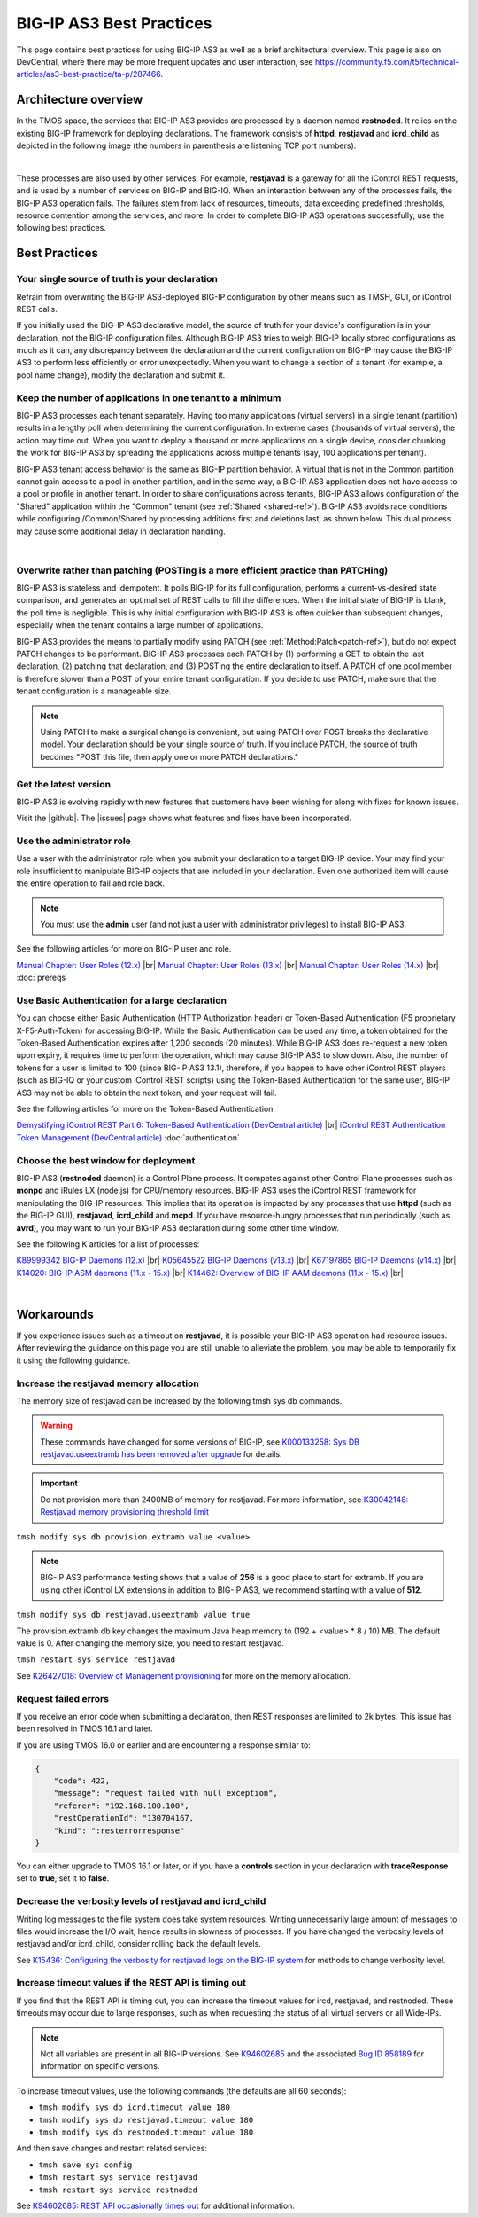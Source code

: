 .. _best-practice: 

BIG-IP AS3 Best Practices
=========================
This page contains best practices for using BIG-IP AS3 as well as a brief architectural overview.  
This page is also on DevCentral, where there may be more frequent updates and user interaction, see https://community.f5.com/t5/technical-articles/as3-best-practice/ta-p/287466.

Architecture overview
---------------------
In the TMOS space, the services that BIG-IP AS3 provides are processed by a daemon named **restnoded**. It relies on the existing BIG-IP framework for deploying declarations. The framework consists of **httpd**, **restjavad** and **icrd_child** as depicted in the following image (the numbers in parenthesis are listening TCP port numbers).

.. image:: /images/architecture.png

|

These processes are also used by other services. For example, **restjavad** is a gateway for all the iControl REST requests, and is used by a number of services on BIG-IP and BIG-IQ. When an interaction between any of the processes fails, the BIG-IP AS3 operation fails. The failures stem from lack of resources, timeouts, data exceeding predefined thresholds, resource contention among the services, and more. In order to complete BIG-IP AS3 operations successfully, use the following best practices.



Best Practices
--------------

Your single source of truth is your declaration
^^^^^^^^^^^^^^^^^^^^^^^^^^^^^^^^^^^^^^^^^^^^^^^
Refrain from overwriting the BIG-IP AS3-deployed BIG-IP configuration by other means such as TMSH, GUI, or iControl REST calls.

If you initially used the BIG-IP AS3 declarative model, the source of truth for your device's configuration is in your declaration, not the BIG-IP configuration files. Although BIG-IP AS3 tries to weigh BIG-IP locally stored configurations as much as it can, any discrepancy between the declaration and the current configuration on BIG-IP may cause the BIG-IP AS3 to perform less efficiently or error unexpectedly. When you want to change a section of a tenant (for example, a pool name change), modify the declaration and submit it.

Keep the number of applications in one tenant to a minimum
^^^^^^^^^^^^^^^^^^^^^^^^^^^^^^^^^^^^^^^^^^^^^^^^^^^^^^^^^^
BIG-IP AS3 processes each tenant separately. Having too many applications (virtual servers) in a single tenant (partition) results in a lengthy poll when determining the current configuration. In extreme cases (thousands of virtual servers), the action may time out. When you want to deploy a thousand or more applications on a single device, consider chunking the work for BIG-IP AS3 by spreading the applications across multiple tenants (say, 100 applications per tenant).

BIG-IP AS3 tenant access behavior is the same as BIG-IP partition behavior. A virtual that is not in the Common partition cannot gain access to a pool in another partition, and in the same way, a BIG-IP AS3 application does not have access to a pool or profile in another tenant. In order to share configurations across tenants, BIG-IP AS3 allows configuration of the "Shared" application within the "Common" tenant (see :ref:`Shared <shared-ref>`). BIG-IP AS3 avoids race conditions while configuring /Common/Shared by processing additions first and deletions last, as shown below. This dual process may cause some additional delay in declaration handling.

.. image:: /images/as3-processing.png

|

Overwrite rather than patching (POSTing is a more efficient practice than PATCHing)
^^^^^^^^^^^^^^^^^^^^^^^^^^^^^^^^^^^^^^^^^^^^^^^^^^^^^^^^^^^^^^^^^^^^^^^^^^^^^^^^^^^
BIG-IP AS3 is stateless and idempotent. It polls BIG-IP for its full configuration, performs a current-vs-desired state comparison, and generates an optimal set of REST calls to fill the differences. When the initial state of BIG-IP is blank, the poll time is negligible. This is why initial configuration with BIG-IP AS3 is often quicker than subsequent changes, especially when the tenant contains a large number of applications.

BIG-IP AS3 provides the means to partially modify using PATCH (see :ref:`Method:Patch<patch-ref>`), but do not expect PATCH changes to be performant. BIG-IP AS3 processes each PATCH by (1) performing a GET to obtain the last declaration, (2) patching that declaration, and (3) POSTing the entire declaration to itself. A PATCH of one pool member is therefore slower than a POST of your entire tenant configuration. If you decide to use PATCH, make sure that the tenant configuration is a manageable size. 

.. NOTE:: Using PATCH to make a surgical change is convenient, but using PATCH over POST breaks the declarative model. Your declaration should be your single source of truth. If you include PATCH, the source of truth becomes "POST this file, then apply one or more PATCH declarations."

Get the latest version
^^^^^^^^^^^^^^^^^^^^^^
BIG-IP AS3 is evolving rapidly with new features that customers have been wishing for along with fixes for known issues.

Visit the |github|. The |issues| page shows what features and fixes have been incorporated.

Use the administrator role
^^^^^^^^^^^^^^^^^^^^^^^^^^
Use a user with the administrator role when you submit your declaration to a target BIG-IP device. Your may find your role insufficient to manipulate BIG-IP objects that are included in your declaration. Even one authorized item will cause the entire operation to fail and role back. 

.. NOTE:: You must use the **admin** user (and not just a user with administrator privileges) to install BIG-IP AS3.

See the following articles for more on BIG-IP user and role.

`Manual Chapter: User Roles (12.x) <https://techdocs.f5.com/kb/en-us/products/big-ip_ltm/manuals/product/bigip-user-account-administration-12-0-0/4.html>`_ |br|
`Manual Chapter: User Roles (13.x) <https://techdocs.f5.com/kb/en-us/products/big-ip_ltm/manuals/product/bigip-user-account-administration-13-0-0/3.html>`_ |br|
`Manual Chapter: User Roles (14.x) <https://techdocs.f5.com/en-us/bigip-14-0-0/big-ip-systems-user-account-administration-14-0-0/administrative-partitions.html>`_ |br|
:doc:`prereqs`


Use Basic Authentication for a large declaration
^^^^^^^^^^^^^^^^^^^^^^^^^^^^^^^^^^^^^^^^^^^^^^^^
You can choose either Basic Authentication (HTTP Authorization header) or Token-Based Authentication (F5 proprietary X-F5-Auth-Token) for accessing BIG-IP. While the Basic Authentication can be used any time, a token obtained for the Token-Based Authentication expires after 1,200 seconds (20 minutes). While BIG-IP AS3 does re-request a new token upon expiry, it requires time to perform the operation, which may cause BIG-IP AS3 to slow down. Also, the number of tokens for a user is limited to 100 (since BIG-IP AS3 13.1), therefore, if you happen to have other iControl REST players (such as BIG-IQ or your custom iControl REST scripts) using the Token-Based Authentication for the same user, BIG-IP AS3 may not be able to obtain the next token, and your request will fail.

See the following articles for more on the Token-Based Authentication.

`Demystifying iControl REST Part 6: Token-Based Authentication (DevCentral article) <https://community.f5.com/t5/technical-articles/demystifying-icontrol-rest-part-6-token-based-authentication/ta-p/286793>`_ |br|
`iControl REST Authentication Token Management (DevCentral article) <https://community.f5.com/t5/technical-articles/icontrol-rest-authentication-token-management/ta-p/287462>`_
:doc:`authentication`

Choose the best window for deployment
^^^^^^^^^^^^^^^^^^^^^^^^^^^^^^^^^^^^^
BIG-IP AS3 (**restnoded** daemon) is a Control Plane process. It competes against other Control Plane processes such as **monpd** and iRules LX (node.js) for CPU/memory resources. BIG-IP AS3 uses the iControl REST framework for manipulating the BIG-IP resources. This implies that its operation is impacted by any processes that use **httpd** (such as the BIG-IP GUI), **restjavad**, **icrd_child** and **mcpd**. If you have resource-hungry processes that run periodically (such as **avrd**), you may want to run your BIG-IP AS3 declaration during some other time window.

See the following K articles for a list of processes:

`K89999342 BIG-IP Daemons (12.x)  <https://support.f5.com/csp/article/K89999342>`_ |br|
`K05645522 BIG-IP Daemons (v13.x) <https://support.f5.com/csp/article/K05645522>`_ |br|
`K67197865 BIG-IP Daemons (v14.x) <https://support.f5.com/csp/article/K67197865>`_ |br|
`K14020: BIG-IP ASM daemons (11.x - 15.x)  <https://support.f5.com/csp/article/K14020>`_ |br|
`K14462: Overview of BIG-IP AAM daemons (11.x - 15.x) <https://support.f5.com/csp/article/K14462>`_ |br|

|

Workarounds
-----------
If you experience issues such as a timeout on **restjavad**, it is possible your BIG-IP AS3 operation had resource issues. After reviewing the guidance on this page you are still unable to alleviate the problem, you may be able to temporarily fix it using the following guidance. 

.. _restjavadmem:

Increase the restjavad memory allocation
^^^^^^^^^^^^^^^^^^^^^^^^^^^^^^^^^^^^^^^^
The memory size of restjavad can be increased by the following tmsh sys db commands.

.. WARNING:: These commands have changed for some versions of BIG-IP, see `K000133258: Sys DB restjavad.useextramb has been removed after upgrade <https://my.f5.com/manage/s/article/K000133258>`_ for details.

.. IMPORTANT:: Do not provision more than 2400MB of memory for restjavad. For more information, see `K30042148: Restjavad memory provisioning threshold limit <https://support.f5.com/csp/article/K30042148>`_

``tmsh modify sys db provision.extramb value <value>``

.. NOTE:: BIG-IP AS3 performance testing shows that a value of **256** is a good place to start for extramb. If you are using other iControl LX extensions in addition to BIG-IP AS3, we recommend starting with a value of **512**.

``tmsh modify sys db restjavad.useextramb value true``  

The provision.extramb db key changes the maximum Java heap memory to (192 + <value> * 8 / 10) MB. The default value is 0. After changing the memory size, you need to restart restjavad.

``tmsh restart sys service restjavad``

See `K26427018: Overview of Management provisioning <https://support.f5.com/csp/article/K26427018>`_ for more on the memory allocation.



Request failed errors
^^^^^^^^^^^^^^^^^^^^^
If you receive an error code when submitting a declaration, then REST responses are limited to 2k bytes. This issue has been resolved in TMOS 16.1 and later.

If you are using TMOS 16.0 or earlier and are encountering a response similar to:

.. code-block:: json

    {
        "code": 422,
        "message": "request failed with null exception",
        "referer": "192.168.100.100",
        "restOperationId": "130704167,
        "kind": ":resterrorresponse"
    }


You can either upgrade to TMOS 16.1 or later, or if you have a **controls** section in your declaration with **traceResponse** set to **true**, set it to **false**.



Decrease the verbosity levels of restjavad and icrd_child
^^^^^^^^^^^^^^^^^^^^^^^^^^^^^^^^^^^^^^^^^^^^^^^^^^^^^^^^^
Writing log messages to the file system does take system resources. Writing unnecessarily large amount of messages to files would increase the I/O wait, hence results in slowness of processes. If you have changed the verbosity levels of restjavad and/or icrd_child, consider rolling back the default levels.

See `K15436: Configuring the verbosity for restjavad logs on the BIG-IP system  <https://support.f5.com/csp/article/K15436>`_ for methods to change verbosity level.

.. _restapi:

Increase timeout values if the REST API is timing out
^^^^^^^^^^^^^^^^^^^^^^^^^^^^^^^^^^^^^^^^^^^^^^^^^^^^^
If you find that the REST API is timing out, you can increase the timeout values for ircd, restjavad, and restnoded. These timeouts may occur due to large responses, such as when requesting the status of all virtual servers or all Wide-IPs.

.. NOTE:: Not all variables are present in all BIG-IP versions.  See `K94602685 <https://support.f5.com/csp/article/K94602685>`_ and the associated `Bug ID 858189 <https://cdn.f5.com/product/bugtracker/ID858189.html>`_ for information on specific versions.

To increase timeout values, use the following commands (the defaults are all 60 seconds):

- ``tmsh modify sys db icrd.timeout value 180``
- ``tmsh modify sys db restjavad.timeout value 180``
- ``tmsh modify sys db restnoded.timeout value 180``

And then save changes and restart related services:

- ``tmsh save sys config``
- ``tmsh restart sys service restjavad``
- ``tmsh restart sys service restnoded``

See `K94602685: REST API occasionally times out  <https://support.f5.com/csp/article/K94602685>`_ for additional information.




.. |github| raw:: html

   <a href="https://github.com/F5Networks/f5-appsvcs-extension" target="_blank">F5 BIG-IP AS3 repository on GitHub</a>

.. |issues| raw:: html

   <a href="https://github.com/F5Networks/f5-appsvcs-extension/issues" target="_blank">Issues</a>
   
.. |br| raw:: html

   <br />